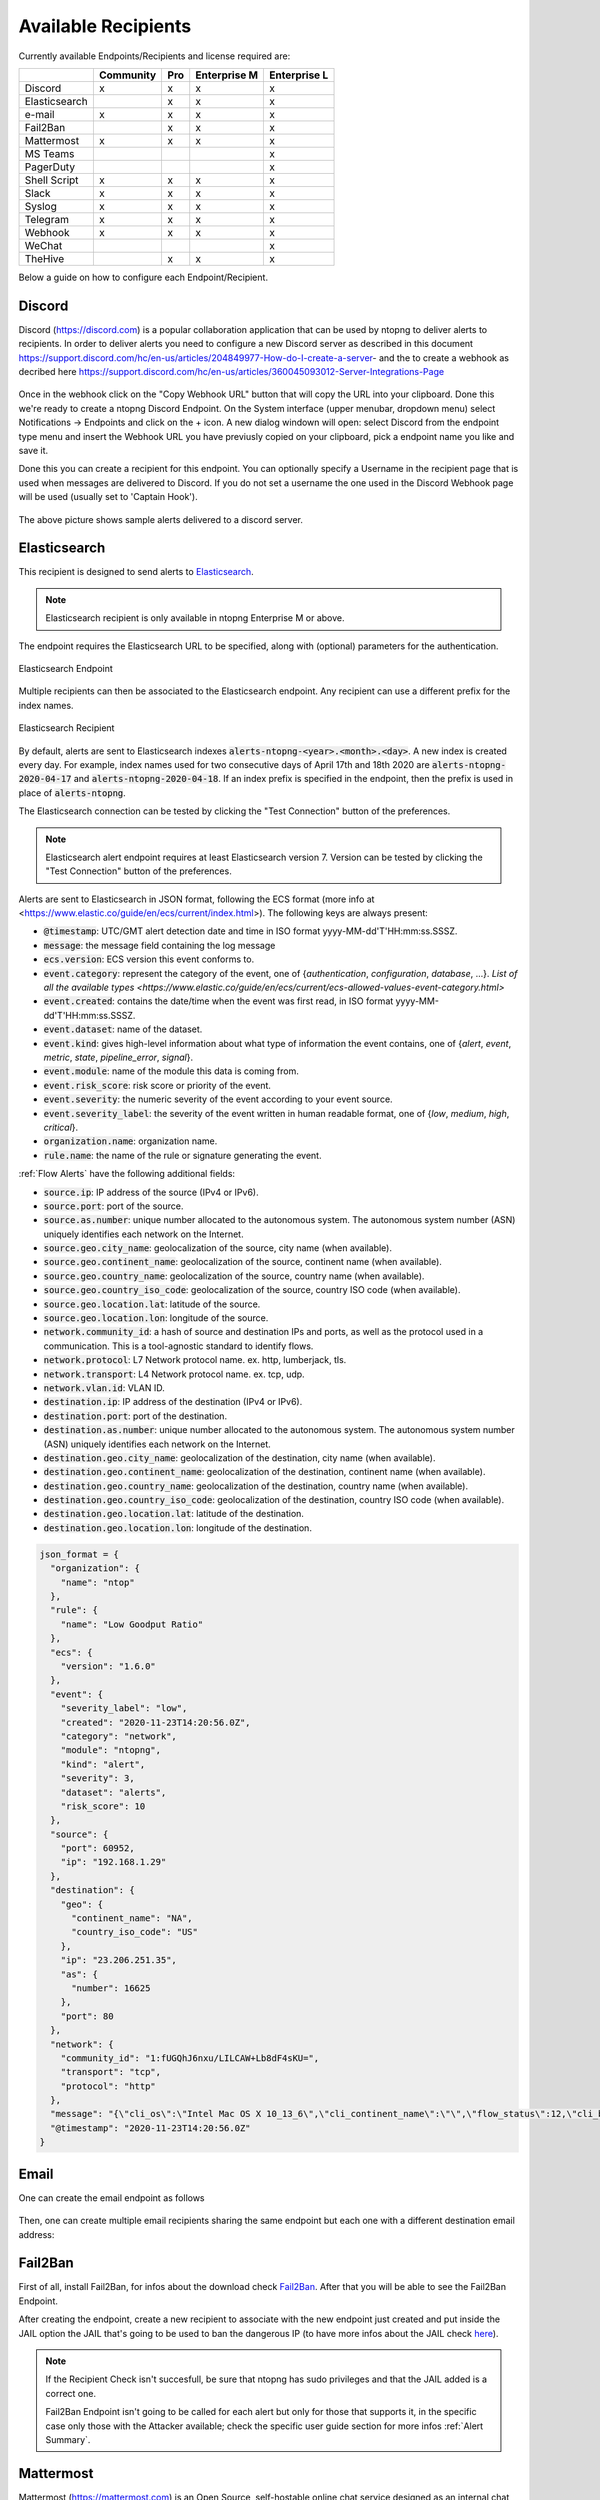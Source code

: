 .. _AvailableRecipients:

Available Recipients
====================

Currently available Endpoints/Recipients and license required are: 

+----------------+-----------+-----+--------------+--------------+
|                | Community | Pro | Enterprise M | Enterprise L |
+================+===========+=====+==============+==============+
| Discord        | x         | x   | x            | x            |
+----------------+-----------+-----+--------------+--------------+
| Elasticsearch  |           | x   | x            | x            |
+----------------+-----------+-----+--------------+--------------+
| e-mail         | x         | x   | x            | x            |
+----------------+-----------+-----+--------------+--------------+
| Fail2Ban       |           | x   | x            | x            |
+----------------+-----------+-----+--------------+--------------+
| Mattermost     | x         | x   | x            | x            |
+----------------+-----------+-----+--------------+--------------+
| MS Teams       |           |     |              | x            |
+----------------+-----------+-----+--------------+--------------+
| PagerDuty      |           |     |              | x            |
+----------------+-----------+-----+--------------+--------------+
| Shell Script   | x         | x   | x            | x            |
+----------------+-----------+-----+--------------+--------------+
| Slack          | x         | x   | x            | x            |
+----------------+-----------+-----+--------------+--------------+
| Syslog         | x         | x   | x            | x            |
+----------------+-----------+-----+--------------+--------------+
| Telegram       | x         | x   | x            | x            |
+----------------+-----------+-----+--------------+--------------+
| Webhook        | x         | x   | x            | x            |
+----------------+-----------+-----+--------------+--------------+
| WeChat         |           |     |              | x            |
+----------------+-----------+-----+--------------+--------------+
| TheHive        |           | x   | x            | x            |
+----------------+-----------+-----+--------------+--------------+

Below a guide on how to configure each Endpoint/Recipient.


Discord
-------

Discord (https://discord.com) is a popular collaboration application that can be used by ntopng to deliver alerts to recipients. In order to deliver alerts you need to configure a new Discord server as described in this document https://support.discord.com/hc/en-us/articles/204849977-How-do-I-create-a-server- and the to create a webhook as decribed here https://support.discord.com/hc/en-us/articles/360045093012-Server-Integrations-Page

.. figure:: ../img/discord_endpoint.png

Once in the webhook click on the "Copy Webhook URL" button that will copy the URL into your clipboard. Done this we're ready to create a ntopng Discord Endpoint. On the System interface (upper menubar, dropdown menu) select Notifications -> Endpoints and click on the + icon. A new dialog windown will open: select Discord from the endpoint type menu and insert the Webhook URL you have previusly copied on your clipboard, pick a endpoint name you like and save it.

Done this you can create a recipient for this endpoint. You can optionally specify a Username in the recipient page that is used when messages are delivered to Discord. If you do not set a username the one used in the Discord Webhook page will be used (usually set to 'Captain Hook').

.. figure:: ../img/discord_alerts.png

The above picture shows sample alerts delivered to a discord server.

.. _ElasticsearchAlerts:
Elasticsearch
-------------

This recipient is designed to send alerts to `Elasticsearch <https://www.elastic.co/>`_.

.. note::

  Elasticsearch recipient is only available in ntopng Enterprise M or above.


The endpoint requires the Elasticsearch URL to be specified, along with (optional) parameters for the authentication.

.. figure:: ../img/web_gui_alerts_es_endpoint.png
  :align: center
  :alt: Elasticsearch Endpoint

  Elasticsearch Endpoint

Multiple recipients can then be associated to the Elasticsearch endpoint. Any recipient can use a different prefix for the index names.

.. figure:: ../img/web_gui_alerts_es_recipient.png
  :align: center
  :alt: Elasticsearch Recipient

  Elasticsearch Recipient

By default, alerts are sent to Elasticsearch indexes :code:`alerts-ntopng-<year>.<month>.<day>`. A new index is created every day. For example, index names used for two consecutive days of April 17th and 18th 2020 are :code:`alerts-ntopng-2020-04-17` and :code:`alerts-ntopng-2020-04-18`. If an index prefix is specified in the endpoint, then the prefix is used in place of :code:`alerts-ntopng`.

The Elasticsearch connection can be tested by clicking the "Test Connection" button of the preferences.

.. note::

  Elasticsearch alert endpoint requires at least Elasticsearch version 7. Version can be tested by clicking the "Test Connection" button of the preferences.

Alerts are sent to Elasticsearch in JSON format, following the ECS format (more info at <https://www.elastic.co/guide/en/ecs/current/index.html>). The following keys are always present:

- :code:`@timestamp`: UTC/GMT alert detection date and time in ISO format yyyy-MM-dd'T'HH:mm:ss.SSSZ.
- :code:`message`: the message field containing the log message
- :code:`ecs.version`: ECS version this event conforms to. 
- :code:`event.category`: represent the category of the event, one of {`authentication`, `configuration`, `database`, ...}. `List of all the available types <https://www.elastic.co/guide/en/ecs/current/ecs-allowed-values-event-category.html>`
- :code:`event.created`: contains the date/time when the event was first read, in ISO format yyyy-MM-dd'T'HH:mm:ss.SSSZ.
- :code:`event.dataset`: name of the dataset.
- :code:`event.kind`: gives high-level information about what type of information the event contains, one of {`alert`, `event`, `metric`, `state`, `pipeline_error`, `signal`}.
- :code:`event.module`: name of the module this data is coming from.
- :code:`event.risk_score`: risk score or priority of the event.
- :code:`event.severity`: the numeric severity of the event according to your event source.
- :code:`event.severity_label`: the severity of the event written in human readable format, one of {`low`, `medium`, `high`, `critical`}.
- :code:`organization.name`: organization name.
- :code:`rule.name`: the name of the rule or signature generating the event.

:ref:`Flow Alerts` have the following additional fields:

- :code:`source.ip`: IP address of the source (IPv4 or IPv6).
- :code:`source.port`: port of the source.
- :code:`source.as.number`: unique number allocated to the autonomous system. The autonomous system number (ASN) uniquely identifies each network on the Internet.
- :code:`source.geo.city_name`: geolocalization of the source, city name (when available).
- :code:`source.geo.continent_name`: geolocalization of the source, continent name (when available).
- :code:`source.geo.country_name`: geolocalization of the source, country name (when available).
- :code:`source.geo.country_iso_code`: geolocalization of the source, country ISO code (when available).
- :code:`source.geo.location.lat`: latitude of the source.
- :code:`source.geo.location.lon`: longitude of the source.
- :code:`network.community_id`: a hash of source and destination IPs and ports, as well as the protocol used in a communication. This is a tool-agnostic standard to identify flows.
- :code:`network.protocol`: L7 Network protocol name. ex. http, lumberjack, tls.
- :code:`network.transport`: L4 Network protocol name. ex. tcp, udp.
- :code:`network.vlan.id`: VLAN ID.
- :code:`destination.ip`: IP address of the destination (IPv4 or IPv6).
- :code:`destination.port`: port of the destination.
- :code:`destination.as.number`: unique number allocated to the autonomous system. The autonomous system number (ASN) uniquely identifies each network on the Internet.
- :code:`destination.geo.city_name`: geolocalization of the destination, city name (when available).
- :code:`destination.geo.continent_name`: geolocalization of the destination, continent name (when available).
- :code:`destination.geo.country_name`: geolocalization of the destination, country name (when available).
- :code:`destination.geo.country_iso_code`: geolocalization of the destination, country ISO code (when available).
- :code:`destination.geo.location.lat`: latitude of the destination.
- :code:`destination.geo.location.lon`: longitude of the destination.

.. code:: lua

   json_format = {
     "organization": {
       "name": "ntop"
     },
     "rule": {
       "name": "Low Goodput Ratio"
     },
     "ecs": {
       "version": "1.6.0"
     },
     "event": {
       "severity_label": "low",
       "created": "2020-11-23T14:20:56.0Z",
       "category": "network",
       "module": "ntopng",
       "kind": "alert",
       "severity": 3,
       "dataset": "alerts",
       "risk_score": 10
     },
     "source": {
       "port": 60952,
       "ip": "192.168.1.29"
     },
     "destination": {
       "geo": {
         "continent_name": "NA",
         "country_iso_code": "US"
       },
       "ip": "23.206.251.35",
       "as": {
         "number": 16625
       },
       "port": 80
     },
     "network": {
       "community_id": "1:fUGQhJ6nxu/LILCAW+Lb8dF4sKU=",
       "transport": "tcp",
       "protocol": "http"
     },
     "message": "{\"cli_os\":\"Intel Mac OS X 10_13_6\",\"cli_continent_name\":\"\",\"flow_status\":12,\"cli_blacklisted\":false,\"alert_entity\":4,\"alert_entity_val\":\"flow\",\"proto.ndpi\":\"HTTP\",\"srv_localhost\":false,\"proto\":6,\"alert_tstamp\":1606141256,\"cli_addr\":\"192.168.1.29\",\"srv_addr\":\"23.206.251.35\",\"srv2cli_packets\":5,\"alert_severity\":3,\"srv_continent_name\":\"NA\",\"srv_os\":\"\",\"srv_asn\":16625,\"community_id\":\"1:fUGQhJ6nxu/LILCAW+Lb8dF4sKU=\",\"first_seen\":1606141240,\"score\":10,\"action\":\"store\",\"cli_localhost\":true,\"cli_port\":60952,\"cli_city_name\":\"\",\"srv2cli_bytes\":558,\"is_flow_alert\":true,\"alert_type\":72,\"cli2srv_bytes\":681,\"alert_json\":\"{\"info\":\"ocsp.int-x3.letsencrypt.org/MFgwVqADAgEAME8wTTBLMAkGBSsOAwIaBQAEFH7maudymrP8%2BKIgZGwWoS1gcQhdBBSoSmpjBH3duubRObemRWXv86jsoQISAz5JqGV%2B4ao1EMKq6MZy01gX\",\"status_info\":\"{\"goodput_ratio\":39.790153503418,\"ntopng.key\":3631703348,\"alert_generation\":{\"subdir\":\"flow\",\"script_key\":\"low_goodput\",\"confset_id\":0},\"hash_entry_id\":8210}\"}\",\"cli_country_name\":\"\",\"cli2srv_packets\":6,\"srv_country_name\":\"US\",\"cli_asn\":0,\"srv_port\":80,\"srv_city_name\":\"\",\"l7_master_proto\":7,\"ifid\":0,\"srv_blacklisted\":false,\"vlan_id\":0,\"l7_proto\":7}", 
     "@timestamp": "2020-11-23T14:20:56.0Z"
   }

Email
-----

One can create the email endpoint as follows

.. figure:: ../img/alerts_email_endpoint.png
  :align: center
  :alt: Email Endpoint Configuration

Then, one can create multiple email recipients sharing the same
endpoint but each one with a different destination email address:


.. figure:: ../img/alerts_email_recipient.png
  :align: center
  :alt: Email Endpoint Configuration

Fail2Ban
------

First of all, install Fail2Ban, for infos about the download check `Fail2Ban <https://www.fail2ban.org/wiki/index.php/Downloads>`_.
After that you will be able to see the Fail2Ban Endpoint.

After creating the endpoint, create a new recipient to associate with the new endpoint just created and put inside the JAIL option the JAIL that's going to be used to ban the dangerous IP (to have more infos about the JAIL check `here <https://www.fail2ban.org/wiki/index.php/MANUAL_0_8#Jails>`_).

.. figure:: ../img/f2b_recipient.png

.. note::

        If the Recipient Check isn't succesfull, be sure that ntopng has sudo privileges and that the JAIL added is a correct one.

        Fail2Ban Endpoint isn't going to be called for each alert but only for those that supports it, in the specific case only those with the Attacker available; check the specific user guide section for more infos :ref:`Alert Summary`.

Mattermost
-----

Mattermost (https://mattermost.com) is an Open Source, self-hostable online chat service designed as an internal chat for organisations and companies.

After creating the endpoint, create a new recipient with the new endpoint just created and put the channel id for a valid mattermost channel inside of it.

.. figure:: ../img/mattermost_endpoint.png

.. figure:: ../img/mattermost_recipient.png

.. note::

        If the Recipient Check isn't succesfull, be sure that ntopng has sudo privileges and that the Mattermost URL and protocol/port added are correct.

        Mattermost will be called for all alerts that match the criteria specified in the recipient config.

.. _Microsoft Teams:
MS Teams
-------

Like for the Webhook, Microsoft Teams endpoint can be used to deliver alert information to a MS Teams Channel configuring a Connector in MS Teams and the URL in ntopng. Alert information are provided to MS Teams in Message Card (Specific MS Teams JSON format) by means of POST requests.

To Configure MS Teams to be used by ntopng as an endpoint first it's needed to enable the selected Channel Connector. Go into the Channel Settings and click onto `Connectors`.
Add `Incoming Webhook` to MS Teams Connectors and then click on `Configure` and then on `Create`. Take the URL given by MS Teams and paste into ntopng endpoint (`Connector`).

Official guide to MS Teams Webhook can be found `Here <https://docs.microsoft.com/en-us/microsoftteams/platform/webhooks-and-connectors/how-to/add-incoming-webhook>`_

.. figure:: ../img/teams_webhook.png

.. note::

  MS Teams recipient is only available in ntopng Enterprise L or above.

PagerDuty
---------

First of all, create a PagerDuty account. For information about the PagerDuty account, please refer to the following link: `PagerDuty <https://developer.pagerduty.com/sign-up/>`_. 
After that, you will be able to see the PagerDuty Endpoint.

.. figure:: ../img/pagerduty_endpoint.png

It is necessary to specify the `Integration Key` known also as `routing_key <https://developer.pagerduty.com/docs/ZG9jOjExMDI5NTgx-send-an-alert-event>`_.

To obtain the Integration Key, after logging into PagerDuty, it is necessary to create a new Integration under the Automation panel.

.. figure:: ../img/pagerduty_integration_key.png

Once the new integration is created, the user will have the integration key required for the ntopng endpoint.

After creating the endpoint, proceed to create a new recipient to associate with the newly created endpoint.

.. note::

  PagerDuty recipient is only available in ntopng Enterprise L or above.


Shell Script
------------

Create the script you want to execute each time the alert is triggered and put it inside the directory :code:`/usr/share/ntopng/scripts/shell/`.

.. note::

        The script must be a shell script (.sh extention) with execution permission.

The full alert information are provided to the script through the standard input in JSON format.

A new Endpoint should be created, by selecting the script that has been created.

.. figure:: ../img/shell_endpoint.png

After that, a new recipient should be created, associated with the new endpoint just created.

.. figure:: ../img/shell_recipient.png

Example of simple shell script reading the alert information from the standard input and logging them to file:

.. code:: bash

   #!/bin/bash
   cat - >> /tmp/shell-script.log

Slack
-----

Slack (https://slack.com) is a IRC-like business communication platform that can be used by ntopng to deliver alerts. In order to deliver alerts to a slack channel you need to:

- Create a new channel to be used for notifications
- Create a new Slack app from https://api.slack.com/apps?new_app=1

.. figure:: ../img/alerts_slack_new_app.png
  :align: center
  :alt: 

- After creating a Slack app, select Incoming Webhooks 

.. figure:: ../img/alerts_slack_incoming_webooks.png
  :align: center
  :alt: 

- Activate Incoming Webhooks 

.. figure:: ../img/alerts_slack_activate_webhook.png
  :align: center
  :alt: 

- At the bottom of the page, Add a new Webhook, selecting the channel you previously created for notifications

.. figure:: ../img/alerts_slack_create_webhook.png
  :align: center
  :alt: 

- Copy the Webhook URL to the Notification Webhook field in ntopng

.. figure:: ../img/alerts_slack_copy_url.png
  :align: center
  :alt: 

Syslog
------

Alerts are sent to syslog using standard syslog severities as per RFC 5424.

ntopng alert severities are mapped to standard syslog severities as follow:

- *Info*  becomes syslog :code:`LOG_INFO` equal to the integer 6
- *Warning* becomes syslog :code:`LOG_WARNING` equal to the integer 4
- *Error* becomes syslog :code:`LOG_ERR` equal to the integer 3

Two formats are available when sending alerts to syslog, namely plaintext and JSON. The format defaults to plaintext and can be toggled from the ntopng preferences page.

**Plaintext**

Plaintext alerts have the following format:

.. code:: bash

   [tstamp][severity][type][entity][entity value][action] ... and a plain text message...

Fields have the following meaning:

- :code:`[tstamp]` is the time at which ntopng detected the alert. This time
  is not necessarily equal to the time the alert has reached syslog.
- :code:`[severity]` is the severity of the alert. Severities are also
  used when dispatching messages to syslog. Severities are "Warning", "Error" of "Info".
- :code:`[type]` is a string that indicates the type of alert.
- :code:`[entity]` is a class that categorizes the originator of the
  alert. It can be an "host", an "interface" and so on.
- :code:`[entity value]` is an identifier that uniquely identifies the
  originator along with the :code:`[entity]`. For example, entity
  value for an "host" is its IP address, for an "interface" is its
  name, for a "device" is its MAC address, and so on.
- :code:`[action]` indicates whether this is an engaged alert, an
  alert that has been released or if it just an alert that has to be stored.

Alert types, entities, and actions are explained in detail in section :ref:`BasicConceptAlerts`.
  
Examples of alerts sent to syslog are

.. code:: bash

   devel ntopng: [<tstamp>][Info][Device Connection][Device][58:40:4E:CE:28:29] The device Apple_CE:28:29 has connected to the network.
   devel ntopng: [<tstamp>][Error][Threshold Cross][Interface][iface_0][Engaged] Minute traffic crossed by interface eno1 [1.08 MB > 2 Bytes]
   devel ntopng: [<tstamp>][Warning][Remote to Remote Flow][Flow] Remote client and remote server [Flow: 192.168.1.100:138 192.168.1.255:138] [L4 Protocol: UDP]

**JSON**

JSON alerts have the following keys that are in common with plaintext alerts, namely :code:`[entity]`, :code:`[entity value]`, :code:`[action]`, :code:`[tstamp]`, :code:`[severity]` and :code:`[type]`.

The additional keys are:

- :code:`message`: is a text message describing the alert.
- :code:`ifid`: the id of the monitored ntopng interface
- :code:`alert_key`: is a string that, for threshold-based alerts, represents the check interval (e.g., min, 5min, hour) and the type of threshold checked (e.g., bytes, packets).

Examples of JSON alerts sent to syslog are

.. code:: bash

   develv ntopng: {"entity_value":"ntopng","ifid":1,"action":"store","tstamp":1536245738,"type":"process_notification","entity_type":"host","message":"[<tstamp>]][Process] Stopped ntopng v.3.7.180906 (CentOS Linux release 7.5.1804 (Core) ) [pid: 4783][options: --interface \"eno1\" --interface \"lo\" --dump-flows \"[hidden]\" --https-port \"4433\" --dont-change-user ]","severity":"info"}
   devel ntopng: {"message":"[<tstamp>][Threshold Cross][Engaged] Minute traffic crossed by interface eno1 [891.58 KB > 1 Byte]","entity_value":"iface_0","ifid":0,"alert_key":"min_bytes","tstamp":1536247320,"type":"threshold_cross","action":"engage","severity":"error","entity_type":"interface"}

Telegram
--------

First of all navigate from the Web GUI into the section Notification->Endpoints; after that, click on the `+` on the right corner of the Endpoint window, this way it will add a new Endpoint for the notification system. Select inside the `Type` window `Telegram`. Then open Telegram, search for `@BotFather` and start a new conversion with it.

.. figure:: ../img/telegram_new_conversation_botfather.png

After that, send the following messages in this order:
  - :code:`/newbot`
  - :code:`bot_name` (the name that's going to have the bot, e.g. `ntopng_telegram_script`)
  - :code:`bot_username` (the username that's going to have the bot, e.g. `ntopng_telegram_script_bot`)

.. figure:: ../img/telegram_full_conversation_botfather.png

Now @BotFather will give a token, useful to enable ntopng to talk with the bot actually created; copy this token and paste it into the `Add New Endpoint` window of ntopng previously opened, name the Endpoint (e.g. `telegram_endpoint`) and click `Add`.

After that navigate to Notification->Recipients and, just like before, click on the `+` simbol on the right high corner of the Recipient window. Now select into the Endpoint section of `Add New Recipient` the endpoint previously created, name it (e.g. telegram_recipient_mychat), select the Minimum Severity of the notifications and the Category of the notification desired.

Then go back to Telegram. 
If the bot have to personally send the alarms directly into the private chat then follow these steps:
  - start a conversation with the ntopng bot in Telegram (a bot can't initiate conversation with a user!)
  - search for `@getidsbot` and start a conversation with it
  - copy the id `@getidsbot` gave to you

.. figure:: ../img/telegram_getidsbot_search.png

.. figure:: ../img/telegram_getidsbot_get_id.png

Otherwise if you want to add the bot to a group chat and send messagges on that group, follow the following steps:
  - add the bot you previosly created (searching for his name) to your group chat
  - call the REST API: `https://api.telegram.org/bot<botToken>/getUpdates` to find out the group chat id
  - copy the id the REST Response gave to you

Now paste the id into the `Add New Recipient` window of ntopng and click `Add` (click `Test Recipient` to test if the bot is working correctly).

Now add to the relative Pool the Telegram recipient you just created and it's done!

.. figure:: ../img/telegram_alerts.png

Webhook
-------

Webhooks can be used to deliver alert information to a HTTP endpoint by configuring the URL in ntopng. Alert information are provided to the webhook in JSON format by means of POST requests.

A Shared Secret can be configured in ntopng, which is an arbitrary string included in all JSON messages.

A Username and Password can also be used to use HTTP Basic authentication.

WeChat
-------

WeChat can be used to deliver alert information to a WeChat HTTP endpoint by configuring the URL in ntopng. Alert information are provided to the webhook in JSON format by means of POST requests.

.. figure:: ../img/wechat_endpoint.png


TheHive
------

First of all, install TheHive. For information about the downloads and installation, please refer to the following link: `TheHive <https://docs.strangebee.com/thehive/setup/installation/step-by-step-guide/#cortex-misp>`_.
After that, you will be able to see the TheHive Endpoint.

.. figure:: ../img/thehive_endpoint.png
It is necessary to specify the following: 
  - the Server URL of your TheHive.
  - the API Key for a user with the "manageAlert/create" profile.
  - the observable URl;
  - the observable email. 

Once you have created the endpoint, proceed to create a new recipient to associate with the newly created endpoint.


.. note::

  TheHive recipient is only available in ntopng Enterprise M or above.
